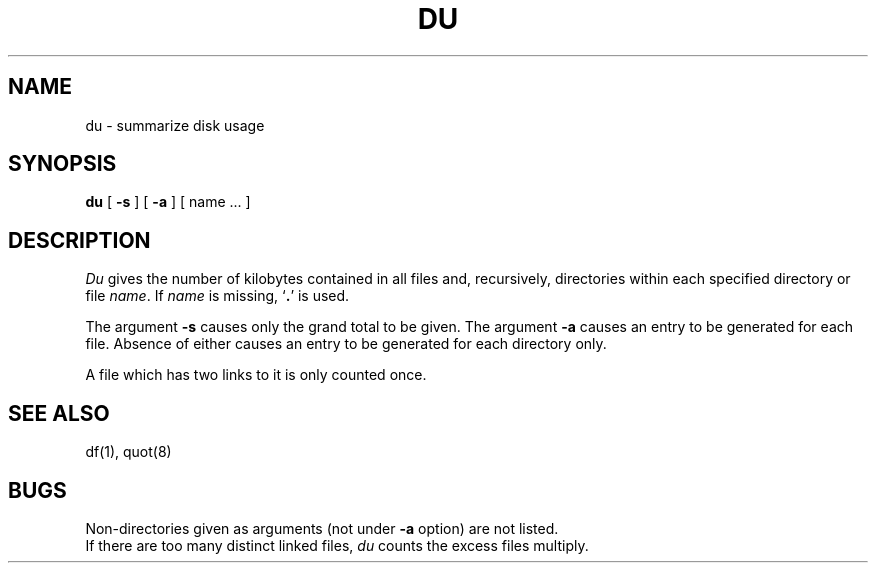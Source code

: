.\"	@(#)du.1	5.1 (Berkeley) 4/29/85
.\"
.TH DU 1 "17 March 1982"
.AT 3
.UC 4
.SH NAME
du \- summarize disk usage
.SH SYNOPSIS
.B du
[
.B \-s
] [
.B \-a
] [ name ... ]
.SH DESCRIPTION
.I Du
gives the number of kilobytes contained in all files
and, recursively, directories within each specified
directory or file
.IR name .
If
.I name
is missing,
`\fB.\fR'
is used.
.PP
The argument
.B \-s
causes only the grand total to
be given.
The argument
.B \-a
causes an entry to be generated
for each file.
Absence of either causes an entry to be generated for
each directory only.
.PP
A file which has two links to it is only counted once.
.SH "SEE ALSO"
df(1), quot(8)
.SH BUGS
Non-directories
given as arguments (not under
.B \-a
option) are not listed.
.br
If there are too many distinct linked files,
.I du
counts the excess files multiply.
